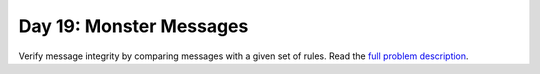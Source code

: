 ========================
Day 19: Monster Messages
========================

Verify message integrity by comparing messages with a given set of rules. Read the `full problem description <https://adventofcode.com/2020/day/19>`_.
